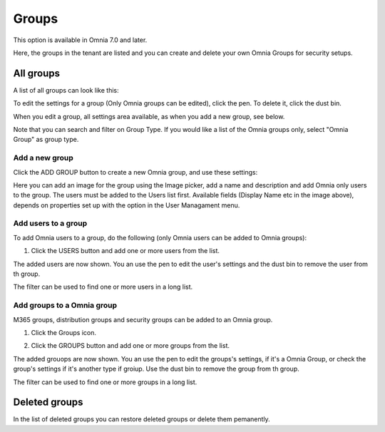 Groups
=============================================

This option is available in Omnia 7.0 and later.

Here, the groups in the tenant are listed and you can create and delete your own Omnia Groups for security setups.

All groups
*************
A list of all groups can look like this:

.. image:: user-magaments-groupd-list-new.png

To edit the settings for a group (Only Omnia groups can be edited), click the pen. To delete it, click the dust bin.

.. image:: user-magaments-groupd-list-edit-delete.png

When you edit a group, all settings area available, as when you add a new group, see below.

Note that you can search and filter on Group Type. If you would like a list of the Omnia groups only, select "Omnia Group" as group type.

.. image:: user-magaments-groupd-list-omnia.png

Add a new group
----------------
Click the ADD GROUP button to create a new Omnia group, and use these settings:

.. image:: user-managament-groups-new.png

Here you can add an image for the group using the Image picker, add a name and description and add Omnia only users to the group. The users must be added to the Users list first. Available fields (Display Name etc in the image above), depends on properties set up with the option in the User Managament menu.

Add users to a group
---------------------------------
To add Omnia users to a group, do the following (only Omnia users can be added to Omnia groups):

1. Click the USERS button and add one or more users from the list.

.. image:: add-users-1.png

The added users are now shown. You an use the pen to edit the user's settings and the dust bin to remove the user from th group.

.. image:: add-users-2.png

The filter can be used to find one or more users in a long list.

.. image:: add-users-3.png

Add groups to a Omnia group
------------------------------
M365 groups, distribution groups and security groups can be added to an Omnia group.

1. Click the Groups icon.

.. image:: add-group-1.png

2. Click the GROUPS button and add one or more groups from the list.

.. image:: add-groups-2.png

The added grouops are now shown. You an use the pen to edit the groups's settings, if it's a Omnia Group, or check the group's settings if it's another type if groiup. Use the dust bin to remove the group from th group.

.. image:: add-groups-3.png

The filter can be used to find one or more groups in a long list.

Deleted groups
****************
In the list of deleted groups you can restore deleted groups or delete them pemanently.

